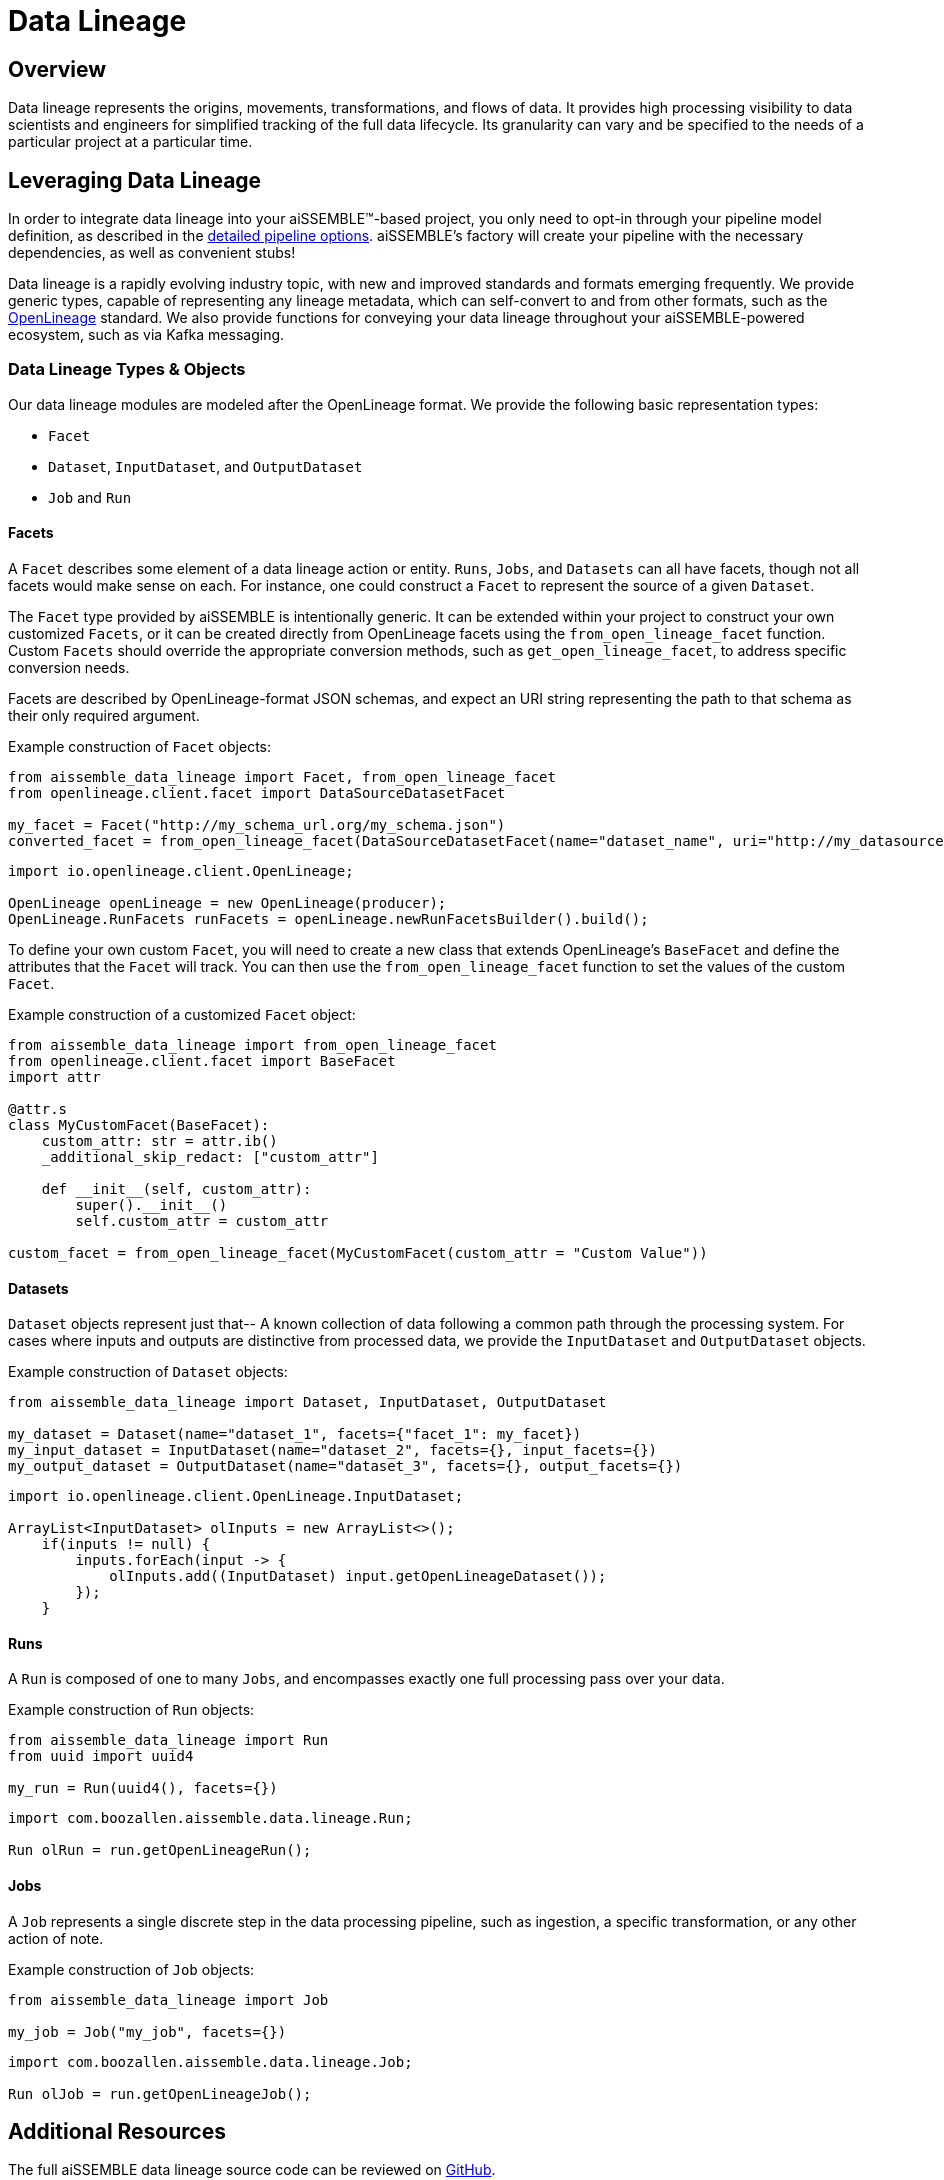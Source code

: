 = Data Lineage

== Overview
Data lineage represents the origins, movements, transformations, and flows of data.  It provides high processing
visibility to data scientists and engineers for simplified tracking of the full data
lifecycle.  Its granularity can vary and be specified to the needs of a particular project at a particular time.

== Leveraging Data Lineage
In order to integrate data lineage into your aiSSEMBLE(TM)-based project, you only need to opt-in through your pipeline
model definition, as described in the xref:pipeline-metamodel.adoc[detailed pipeline options].  aiSSEMBLE's factory
will create your pipeline with the necessary dependencies, as well as convenient stubs!

Data lineage is a rapidly evolving industry topic, with new and improved standards and formats emerging frequently.  We
provide generic types, capable of representing any lineage metadata, which can self-convert to and from other formats,
such as the https://openlineage.io[OpenLineage] standard.  We also provide functions for conveying your data lineage
throughout your aiSSEMBLE-powered ecosystem, such as via Kafka messaging.

=== Data Lineage Types & Objects

Our data lineage modules are modeled after the OpenLineage format.  We provide the following basic representation types:

* `Facet`
* `Dataset`, `InputDataset`, and `OutputDataset`
* `Job` and `Run`

==== Facets
A `Facet` describes some element of a data lineage action or entity.  `Runs`, `Jobs`, and `Datasets` can all have facets,
though not all facets would make sense on each.  For instance, one could construct a `Facet` to represent the source of
a given `Dataset`.

The `Facet` type provided by aiSSEMBLE is intentionally generic.  It can be extended within your project to construct
your own customized `Facets`, or it can be created directly from OpenLineage facets using the `from_open_lineage_facet`
function.  Custom `Facets` should override the appropriate conversion methods, such as `get_open_lineage_facet`, to address
specific conversion needs.

Facets are described by OpenLineage-format JSON schemas, and expect an URI string representing the path to that schema
as their only required argument.

Example construction of `Facet` objects:

```python
from aissemble_data_lineage import Facet, from_open_lineage_facet
from openlineage.client.facet import DataSourceDatasetFacet

my_facet = Facet("http://my_schema_url.org/my_schema.json")
converted_facet = from_open_lineage_facet(DataSourceDatasetFacet(name="dataset_name", uri="http://my_datasource"))
```

```java
import io.openlineage.client.OpenLineage;

OpenLineage openLineage = new OpenLineage(producer);
OpenLineage.RunFacets runFacets = openLineage.newRunFacetsBuilder().build();
```

To define your own custom `Facet`, you will need to create a new class that extends OpenLineage's `BaseFacet` and define
the attributes that the `Facet` will track. You can then use the `from_open_lineage_facet` function to set the values
of the custom `Facet`.

Example construction of a customized `Facet` object:
```python
from aissemble_data_lineage import from_open_lineage_facet
from openlineage.client.facet import BaseFacet
import attr

@attr.s
class MyCustomFacet(BaseFacet):
    custom_attr: str = attr.ib()
    _additional_skip_redact: ["custom_attr"]

    def __init__(self, custom_attr):
        super().__init__()
        self.custom_attr = custom_attr

custom_facet = from_open_lineage_facet(MyCustomFacet(custom_attr = "Custom Value"))
```

==== Datasets
`Dataset` objects represent just that-- A known collection of data following a common path through the processing system.
For cases where inputs and outputs are distinctive from processed data, we provide the `InputDataset` and `OutputDataset`
objects.

Example construction of `Dataset` objects:

```python
from aissemble_data_lineage import Dataset, InputDataset, OutputDataset

my_dataset = Dataset(name="dataset_1", facets={"facet_1": my_facet})
my_input_dataset = InputDataset(name="dataset_2", facets={}, input_facets={})
my_output_dataset = OutputDataset(name="dataset_3", facets={}, output_facets={})
```

```java
import io.openlineage.client.OpenLineage.InputDataset;

ArrayList<InputDataset> olInputs = new ArrayList<>();
    if(inputs != null) {
        inputs.forEach(input -> {
            olInputs.add((InputDataset) input.getOpenLineageDataset());
        });
    }
```

==== Runs
A `Run` is composed of one to many `Jobs`, and encompasses exactly one full processing pass over your data.

Example construction of `Run` objects:
```python
from aissemble_data_lineage import Run
from uuid import uuid4

my_run = Run(uuid4(), facets={})
```

```java
import com.boozallen.aissemble.data.lineage.Run;

Run olRun = run.getOpenLineageRun();
```

==== Jobs
A `Job` represents a single discrete step in the data processing pipeline, such as ingestion, a specific transformation,
or any other action of note.

Example construction of `Job` objects:
```python
from aissemble_data_lineage import Job

my_job = Job("my_job", facets={})
```

```java
import com.boozallen.aissemble.data.lineage.Job;

Run olJob = run.getOpenLineageJob();
```

== Additional Resources
The full aiSSEMBLE data lineage source code can be reviewed on
https://github.com/boozallen/aissemble/tree/dev/foundation/foundation-lineage/foundation-data-lineage[GitHub].

The Python methods detailing the generation of minimal instances of `Run`, `Jo`b, and `RunEvent `for emission are described
in `src/<pipeline-name>/generated/step/abstract_data_action.py`. Correspondingly, the Java methods outlining the same
are detailed in `src/generated/java/<package-name>/AbstractPipelineStep.java`.
